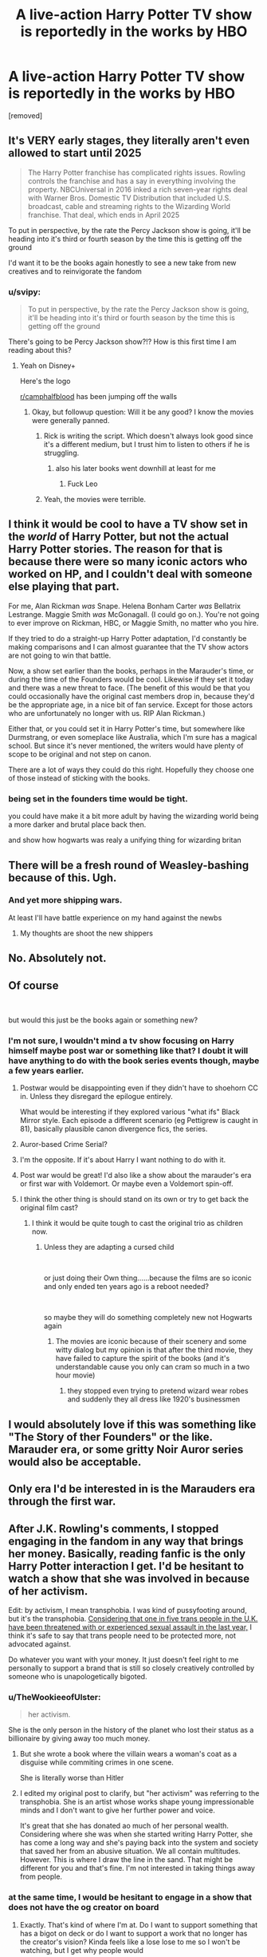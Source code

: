 #+TITLE: A live-action Harry Potter TV show is reportedly in the works by HBO

* A live-action Harry Potter TV show is reportedly in the works by HBO
:PROPERTIES:
:Author: RoyalAct4
:Score: 9
:DateUnix: 1611650465.0
:DateShort: 2021-Jan-26
:FlairText: Discussion
:END:
[removed]


** It's VERY early stages, they literally aren't even allowed to start until 2025

#+begin_quote
  The Harry Potter franchise has complicated rights issues. Rowling controls the franchise and has a say in everything involving the property. NBCUniversal in 2016 inked a rich seven-year rights deal with Warner Bros. Domestic TV Distribution that included U.S. broadcast, cable and streaming rights to the Wizarding World franchise. That deal, which ends in April 2025
#+end_quote

To put in perspective, by the rate the Percy Jackson show is going, it'll be heading into it's third or fourth season by the time this is getting off the ground

I'd want it to be the books again honestly to see a new take from new creatives and to reinvigorate the fandom
:PROPERTIES:
:Author: Bleepbloopbotz2
:Score: 21
:DateUnix: 1611650686.0
:DateShort: 2021-Jan-26
:END:

*** u/svipy:
#+begin_quote
  To put in perspective, by the rate the Percy Jackson show is going, it'll be heading into it's third or fourth season by the time this is getting off the ground
#+end_quote

There's going to be Percy Jackson show?!? How is this first time I am reading about this?
:PROPERTIES:
:Author: svipy
:Score: 6
:DateUnix: 1611662253.0
:DateShort: 2021-Jan-26
:END:

**** Yeah on Disney+

Here's the logo

[[https://whatsondisneyplus.com/wp-content/uploads/2020/12/percy-jackson-logo-1024x434.png]]

[[/r/camphalfblood][r/camphalfblood]] has been jumping off the walls
:PROPERTIES:
:Author: Bleepbloopbotz2
:Score: 6
:DateUnix: 1611662484.0
:DateShort: 2021-Jan-26
:END:

***** Okay, but followup question: Will it be any good? I know the movies were generally panned.
:PROPERTIES:
:Author: ParanoidDrone
:Score: 2
:DateUnix: 1611665677.0
:DateShort: 2021-Jan-26
:END:

****** Rick is writing the script. Which doesn't always look good since it's a different medium, but I trust him to listen to others if he is struggling.
:PROPERTIES:
:Author: CorsoTheWolf
:Score: 2
:DateUnix: 1611670202.0
:DateShort: 2021-Jan-26
:END:

******* also his later books went downhill at least for me
:PROPERTIES:
:Author: CommanderL3
:Score: 1
:DateUnix: 1611685034.0
:DateShort: 2021-Jan-26
:END:

******** Fuck Leo
:PROPERTIES:
:Author: Bleepbloopbotz2
:Score: 1
:DateUnix: 1611690251.0
:DateShort: 2021-Jan-26
:END:


****** Yeah, the movies were terrible.
:PROPERTIES:
:Author: 100beep
:Score: 1
:DateUnix: 1611666255.0
:DateShort: 2021-Jan-26
:END:


** I think it would be cool to have a TV show set in the /world/ of Harry Potter, but not the actual Harry Potter stories. The reason for that is because there were so many iconic actors who worked on HP, and I couldn't deal with someone else playing that part.

For me, Alan Rickman /was/ Snape. Helena Bonham Carter /was/ Bellatrix Lestrange. Maggie Smith /was/ McGonagall. (I could go on.). You're not going to ever improve on Rickman, HBC, or Maggie Smith, no matter who you hire.

If they tried to do a straight-up Harry Potter adaptation, I'd constantly be making comparisons and I can almost guarantee that the TV show actors are not going to win that battle.

Now, a show set earlier than the books, perhaps in the Marauder's time, or during the time of the Founders would be cool. Likewise if they set it today and there was a new threat to face. (The benefit of this would be that you could occasionally have the original cast members drop in, because they'd be the appropriate age, in a nice bit of fan service. Except for those actors who are unfortunately no longer with us. RIP Alan Rickman.)

Either that, or you could set it in Harry Potter's time, but somewhere like Durmstrang, or even someplace like Australia, which I'm sure has a magical school. But since it's never mentioned, the writers would have plenty of scope to be original and not step on canon.

There are a lot of ways they could do this right. Hopefully they choose one of those instead of sticking with the books.
:PROPERTIES:
:Author: Marschallin44
:Score: 6
:DateUnix: 1611667107.0
:DateShort: 2021-Jan-26
:END:

*** being set in the founders time would be tight.

you could have make it a bit more adult by having the wizarding world being a more darker and brutal place back then.

and show how hogwarts was realy a unifying thing for wizarding britan
:PROPERTIES:
:Author: CommanderL3
:Score: 2
:DateUnix: 1611685102.0
:DateShort: 2021-Jan-26
:END:


** There will be a fresh round of Weasley-bashing because of this. Ugh.
:PROPERTIES:
:Author: YOB1997
:Score: 5
:DateUnix: 1611674288.0
:DateShort: 2021-Jan-26
:END:

*** And yet more shipping wars.

At least I'll have battle experience on my hand against the newbs
:PROPERTIES:
:Author: Bleepbloopbotz2
:Score: 5
:DateUnix: 1611683507.0
:DateShort: 2021-Jan-26
:END:

**** My thoughts are shoot the new shippers
:PROPERTIES:
:Author: CommanderL3
:Score: 2
:DateUnix: 1611685130.0
:DateShort: 2021-Jan-26
:END:


** No. Absolutely not.
:PROPERTIES:
:Author: DeDe_at_it_again
:Score: 1
:DateUnix: 1611683375.0
:DateShort: 2021-Jan-26
:END:


** [[https://media3.giphy.com/media/vyTnNTrs3wqQ0UIvwE/giphy.gif]]
:PROPERTIES:
:Author: Deathcrow
:Score: 1
:DateUnix: 1611679916.0
:DateShort: 2021-Jan-26
:END:


** Of course

​

but would this just be the books again or something new?
:PROPERTIES:
:Author: Thorfan23
:Score: 2
:DateUnix: 1611650549.0
:DateShort: 2021-Jan-26
:END:

*** I'm not sure, I wouldn't mind a tv show focusing on Harry himself maybe post war or something like that? I doubt it will have anything to do with the book series events though, maybe a few years earlier.
:PROPERTIES:
:Author: RoyalAct4
:Score: 4
:DateUnix: 1611650636.0
:DateShort: 2021-Jan-26
:END:

**** Postwar would be disappointing even if they didn't have to shoehorn CC in. Unless they disregard the epilogue entirely.

What would be interesting if they explored various "what ifs" Black Mirror style. Each episode a different scenario (eg Pettigrew is caught in 81), basically plausible canon divergence fics, the series.
:PROPERTIES:
:Author: Hellstrike
:Score: 4
:DateUnix: 1611659428.0
:DateShort: 2021-Jan-26
:END:


**** Auror-based Crime Serial?
:PROPERTIES:
:Author: ShredofInsanity
:Score: 2
:DateUnix: 1611671159.0
:DateShort: 2021-Jan-26
:END:


**** I'm the opposite. If it's about Harry I want nothing to do with it.
:PROPERTIES:
:Author: DeDe_at_it_again
:Score: 1
:DateUnix: 1611683477.0
:DateShort: 2021-Jan-26
:END:


**** Post war would be great! I'd also like a show about the marauder's era or first war with Voldemort. Or maybe even a Voldemort spin-off.
:PROPERTIES:
:Author: ijskonijntje
:Score: 1
:DateUnix: 1611656311.0
:DateShort: 2021-Jan-26
:END:


**** I think the other thing is should stand on its own or try to get back the original film cast?
:PROPERTIES:
:Author: Thorfan23
:Score: 1
:DateUnix: 1611650785.0
:DateShort: 2021-Jan-26
:END:

***** I think it would be quite tough to cast the original trio as children now.
:PROPERTIES:
:Author: I_love_DPs
:Score: 2
:DateUnix: 1611660024.0
:DateShort: 2021-Jan-26
:END:

****** Unless they are adapting a cursed child

​

or just doing their Own thing......because the films are so iconic and only ended ten years ago is a reboot needed?

​

so maybe they will do something completely new not Hogwarts again
:PROPERTIES:
:Author: Thorfan23
:Score: 2
:DateUnix: 1611661887.0
:DateShort: 2021-Jan-26
:END:

******* The movies are iconic because of their scenery and some witty dialog but my opinion is that after the third movie, they have failed to capture the spirit of the books (and it's understandable cause you only can cram so much in a two hour movie)
:PROPERTIES:
:Author: I_love_DPs
:Score: 5
:DateUnix: 1611667375.0
:DateShort: 2021-Jan-26
:END:

******** they stopped even trying to pretend wizard wear robes and suddenly they all dress like 1920's businessmen
:PROPERTIES:
:Author: CommanderL3
:Score: 2
:DateUnix: 1611685179.0
:DateShort: 2021-Jan-26
:END:


** I would absolutely love if this was something like "The Story of ther Founders" or the like. Marauder era, or some gritty Noir Auror series would also be acceptable.
:PROPERTIES:
:Author: UndeadBBQ
:Score: 1
:DateUnix: 1611665062.0
:DateShort: 2021-Jan-26
:END:


** Only era I'd be interested in is the Marauders era through the first war.
:PROPERTIES:
:Author: smindymix
:Score: 1
:DateUnix: 1611663010.0
:DateShort: 2021-Jan-26
:END:


** After J.K. Rowling's comments, I stopped engaging in the fandom in any way that brings her money. Basically, reading fanfic is the only Harry Potter interaction I get. I'd be hesitant to watch a show that she was involved in because of her activism.

Edit: by activism, I mean transphobia. I was kind of pussyfooting around, but it's the transphobia. [[http://www.galop.org.uk/transphobic-hate-crime-report-2020/][Considering that one in five trans people in the U.K. have been threatened with or experienced sexual assault in the last year,]] I think it's safe to say that trans people need to be protected more, not advocated against.

Do whatever you want with your money. It just doesn't feel right to me personally to support a brand that is still so closely creatively controlled by someone who is unapologetically bigoted.
:PROPERTIES:
:Author: vengefulmanatee
:Score: 3
:DateUnix: 1611651547.0
:DateShort: 2021-Jan-26
:END:

*** u/TheWookieeofUlster:
#+begin_quote
  her activism.
#+end_quote

She is the only person in the history of the planet who lost their status as a billionaire by giving away too much money.
:PROPERTIES:
:Author: TheWookieeofUlster
:Score: 5
:DateUnix: 1611689624.0
:DateShort: 2021-Jan-26
:END:

**** But she wrote a book where the villain wears a woman's coat as a disguise while commiting crimes in one scene.

She is literally worse than Hitler
:PROPERTIES:
:Author: Bleepbloopbotz2
:Score: 5
:DateUnix: 1611694159.0
:DateShort: 2021-Jan-27
:END:


**** I edited my original post to clarify, but "her activism" was referring to the transphobia. She is an artist whose works shape young impressionable minds and I don't want to give her further power and voice.

It's great that she has donated ao much of her personal wealth. Considering where she was when she started writing Harry Potter, she has come a long way and she's paying back into the system and society that saved her from an abusive situation. We all contain multitudes. However. This is where I draw the line in the sand. That might be different for you and that's fine. I'm not interested in taking things away from people.
:PROPERTIES:
:Author: vengefulmanatee
:Score: 1
:DateUnix: 1611705778.0
:DateShort: 2021-Jan-27
:END:


*** at the same time, I would be hesitant to engage in a show that does not have the og creator on board
:PROPERTIES:
:Author: CommanderL3
:Score: 3
:DateUnix: 1611685247.0
:DateShort: 2021-Jan-26
:END:

**** Exactly. That's kind of where I'm at. Do I want to support something that has a bigot on deck or do I want to support a work that no longer has the creator's vision? Kinda feels like a lose lose to me so I won't be watching, but I get why people would
:PROPERTIES:
:Author: vengefulmanatee
:Score: 1
:DateUnix: 1611705959.0
:DateShort: 2021-Jan-27
:END:

***** personally I feel her tweets have been over blown

because the internet lacks the ability to have any naunce.

so nobody is allowed to have raise any issues or concerns without suddenly be labled a terrible person
:PROPERTIES:
:Author: CommanderL3
:Score: 1
:DateUnix: 1611740149.0
:DateShort: 2021-Jan-27
:END:

****** This is something with which I personally struggle. Having people mass attack isn't really a great way to change hearts and minds. That said, the issue was more than just a few tweets. ContraPoints just put out a great video about J.K. Rowling; she showed empathy for a person crushed under the weight of a mob while also explaining why JKR's words/actions are damaging. [[https://www.youtube.com/watch?v=7gDKbT_l2us][Here's a link]]
:PROPERTIES:
:Author: vengefulmanatee
:Score: 1
:DateUnix: 1611746298.0
:DateShort: 2021-Jan-27
:END:

******* or maybe just accept complicated issues have people on all sides. and acting like an insane religious person when someone asks questions just makes people dislike you
:PROPERTIES:
:Author: CommanderL3
:Score: 0
:DateUnix: 1611751814.0
:DateShort: 2021-Jan-27
:END:

******** Okay, I think we've had a breakdown in communication. I have said multiple times in other comments that I wouldn't expect anyone else to not watch this show. I have also said in this thread that anyone who feels attacked (i.e., JKR right now) is not going to feel open to changing their mind. I never said that this was an issue with good people on one side and bad people on the other and I'm not sure where you picked that up.

I'm also really confused by your comment

#+begin_quote
  acting like an insane religious person when someone asks questions
#+end_quote

Can you point me to where I did that?
:PROPERTIES:
:Author: vengefulmanatee
:Score: 1
:DateUnix: 1611753310.0
:DateShort: 2021-Jan-27
:END:

********* I was talking about in general how people react on twitter to people who disagree with them
:PROPERTIES:
:Author: CommanderL3
:Score: 0
:DateUnix: 1611756748.0
:DateShort: 2021-Jan-27
:END:


*** She has enough money that your financial contribution, or lack thereof, will be a thousand times below the level of noticeability. I just ignore her tweets and canon retro-fixes.
:PROPERTIES:
:Author: AaronAegeus
:Score: 7
:DateUnix: 1611653173.0
:DateShort: 2021-Jan-26
:END:


*** I get what you're saying. I guess I just don't feel the same way.

I guess I'm just able to separate the product and the creator?

I patronize Chik-Fil-A (sp) because I am a fan of delicious chicken, and that is the product I am using my money to purchase. Am I a fan of all of the company's policies and activism? No, but I'm not making a charitable donation to their causes. I'm signaling support of their delicious chicken, not signaling support of their activism.

If I started treating all my purchases not as transactions for products, but a referendum on the companies/individuals that created those products, I think I'd drive myself crazy.

That's why it's easy for me to ignore JK. JK can believe whatever she wants because I don't give a damn about JK. Just her books. The second I don't like her books, I won't.

Maybe that makes me selfish. I'd prefer to say that my life is difficult enough without being forced to give up something I like just because I don't like the person that created it.
:PROPERTIES:
:Author: Marschallin44
:Score: 3
:DateUnix: 1611668399.0
:DateShort: 2021-Jan-26
:END:

**** It looks as though you may have spelled "Chick-fil-A" incorrectly. No worries, it happens to the best of us!
:PROPERTIES:
:Author: Chick-fil-A_spellbot
:Score: 3
:DateUnix: 1611668417.0
:DateShort: 2021-Jan-26
:END:

***** Well... This is a thing that exists.
:PROPERTIES:
:Author: ShredofInsanity
:Score: 2
:DateUnix: 1611671048.0
:DateShort: 2021-Jan-26
:END:


**** I understand where you're coming from. My parents boycotted Disney for political reasons all through the 90s and all it really did was alienate me from other kids my age. However, I don't feel comfortable spending my money on a product that is so closely tied with a creator. JKR's vision is inextricably intertwined with the world of Harry Potter. She still has a lot of creative control.

I want to be clear. I am in no way saying anyone is a "bad" person if they engage with Harry Potter commercially. Maybe I'd even feel differently if I had actually enjoyed Fantastic Beasts or anything that's come out in the past decade or so. But when I think about buying something, I think of my trans cousin's face. I wonder how they would feel.

Again, this is a personal choice for me. I'm not campaigning on the streets and I certainly wouldn't force anyone to give up something they love. I probably would have scrolled by if the OP hadn't asked for opinions. But not buying HP stuff feels right so I'll keep on until it doesn't feel right
:PROPERTIES:
:Author: vengefulmanatee
:Score: -2
:DateUnix: 1611669146.0
:DateShort: 2021-Jan-26
:END:


** Sources:

[[https://www.google.com.au/amp/s/www.hollywoodreporter.com/amp/live-feed/harry-potter-live-action-tv-series-in-early-development-at-hbo-max-exclusive]]

[[https://www.google.com.au/amp/s/amp.theguardian.com/tv-and-radio/2021/jan/25/harry-potter-tv-series-hbo-max]]

[[https://www.google.com.au/amp/s/amp.news.com.au/entertainment/tv/streaming/hbo-max-reportedly-in-early-talks-to-produce-a-harry-potter-series/news-story/a88bd31faacc1f4f1cdf25236576c92e]]
:PROPERTIES:
:Author: RoyalAct4
:Score: 1
:DateUnix: 1611650520.0
:DateShort: 2021-Jan-26
:END:


** Let it die! Please let it die!!!
:PROPERTIES:
:Author: WhistlingBanshee
:Score: -4
:DateUnix: 1611651007.0
:DateShort: 2021-Jan-26
:END:

*** No
:PROPERTIES:
:Author: Bleepbloopbotz2
:Score: 6
:DateUnix: 1611651111.0
:DateShort: 2021-Jan-26
:END:
